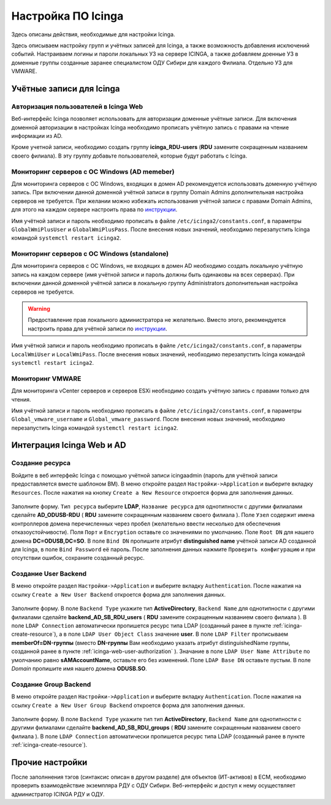 
Настройка ПО Icinga
===================

Здесь описаны действия, необходимые для настройки Icinga.


Здесь описываем настройку групп и учётных записей для Icinga, а также возможность добавления исключений событий.
Настраиваем логины и пароли локальных УЗ на сервере ICINGA, а также добавляем доенные УЗ в доменные группы созданные заранее специалистом ОДУ Сибири для каждого Филиала. Отдельно УЗ для VMWARE.

Учётные записи для Icinga
-------------------------


.. _icinga-web-user-authorization:

Авторизация пользователей в Icinga Web
^^^^^^^^^^^^^^^^^^^^^^^^^^^^^^^^^^^^^^

Веб-интерфейс Icinga позволяет использовать для авторизации доменные учётные записи. Для включения доменной авторизации в настройках Icinga необходимо прописать учётную запись с правами на чтение информации из AD. 

Кроме учетной записи, необходимо создать группу **icinga_RDU-users** (**RDU** замените сокращенным названием своего филиала). В эту группу добавьте пользователей, которые будут работать c Icinga. 


Мониторинг серверов с ОС Windows (AD memeber)
^^^^^^^^^^^^^^^^^^^^^^^^^^^^^^^^^^^^^^^^^^^^^

Для мониторинга серверов с ОС Windows, входящих в домен AD рекомендуется использовать доменную учётную запись. При включении данной доменной учётной записи в группу Domain Admins дополнительная настройка серверов не требуется. При желании можно избежать использования учётной записи с правами Domain Admins, для этого на каждом сервере настроить права по `инструкции <_static/Monitoring-Windows-Using-WMI-and-Nagios-XI.pdf>`_. 

Имя учётной записи и пароль необходимо прописать в файле ``/etc/icinga2/constants.conf``, в параметры ``GlobalWmiPlusUser`` и ``GlobalWmiPlusPass``. После внесения новых значений, необходимо перезапустить Icinga командой ``systemctl restart icinga2``.


Мониторинг серверов с ОС Windows (standalone)
^^^^^^^^^^^^^^^^^^^^^^^^^^^^^^^^^^^^^^^^^^^^^

Для мониторинга серверов с ОС Windows, не входящих в домен AD необходимо создать локальную учётную запись на каждом сервере (имя учётной записи и пароль должны быть одинаковы на всех серверах). При включении данной доменной учётной записи в локальную группу Administrators дополнительная настройка серверов не требуется. 

.. warning:: Предоставление прав локального администратора не желательно. Вместо этого, рекомендуется настроить права для учётной записи по `инструкции <_static/Monitoring-Windows-Using-WMI-and-Nagios-XI.pdf>`_. 

Имя учётной записи и пароль необходимо прописать в файле ``/etc/icinga2/constants.conf``, в параметры ``LocalWmiUser`` и ``LocalWmiPass``. После внесения новых значений, необходимо перезапустить Icinga командой ``systemctl restart icinga2``.


Мониторинг VMWARE
^^^^^^^^^^^^^^^^^^

Для мониторинга vCenter серверов и серверов ESXi необходимо создать учётную запись с правами только для чтения.

Имя учётной записи и пароль необходимо прописать в файле ``/etc/icinga2/constants.conf``, в параметры ``Global_vmware_username`` и ``Global_vmware_password``. После внесения новых значений, необходимо перезапустить Icinga командой ``systemctl restart icinga2``.



Интеграция Icinga Web и AD
--------------------------

.. _icinga-create-resource:

Создание ресурса
^^^^^^^^^^^^^^^^

Войдите в веб интерфейс Icinga с помощью учётной записи icingaadmin (пароль для учётной записи предоставляется вместе шаблоном ВМ). В меню откройте раздел ``Настройки->Application`` и выберите вкладку ``Resources``. После нажатия на кнопку ``Create a New Resource`` откроется форма для заполнения данных.

.. figure:: _static/icinga-create-resource.png
   :scale: 50 %
   :align: center

Заполните форму. ``Тип ресурса`` выберите **LDAP**, ``Название ресурса`` для однотипности с другими филиалами сделайте **AD_ODUSB-RDU** ( **RDU** замените сокращенным названием своего филиала ). Поле ``Узел`` содержит имена контроллеров домена перечисленных через пробел (желательно ввести несколько для обеспечения отказоустойчивости). Поля ``Порт`` и ``Encryption`` оставьте со значениями по умолчанию. Поле ``Root DN`` для нашего домена **DC=ODUSB,DC=SO**. В поле ``Bind DN`` пропишите атрибут **distinguished name** учётной записи AD созданной для Icinga, в поле ``Bind Password`` её пароль. После заполнения данных нажмите ``Проверить конфигурацию`` и при отсутствии ошибок, сохраните созданный ресурс.

Создание User Backend
^^^^^^^^^^^^^^^^^^^^^

В меню откройте раздел ``Настройки->Application`` и выберите вкладку ``Authentication``. После нажатия на ссылку ``Create a New User Backend`` откроется форма для заполнения данных.

.. figure:: _static/icinga-create-user-backend.png
   :scale: 50 %
   :align: center

Заполните форму. В поле ``Backend Type`` укажите тип **ActiveDirectory**, ``Backend Name`` для однотипности с другими филиалами сделайте **backend_AD_SB_RDU_users** ( **RDU** замените сокращенным названием своего филиала ). В поле ``LDAP Connection`` автоматически пропишется ресурс типа LDAP (созданный ранее в пункте :ref:`icinga-create-resource`), а в поле ``LDAP User Object Class`` значение **user**. В поле ``LDAP Filter`` прописываем  **memberOf=DN-группы** (вместо **DN-группы** Вам необходимо указать атрибут distinguishedName группы, созданной ранее в пункте :ref:`icinga-web-user-authorization` ). Значание в поле ``LDAP User Name Attribute`` по умолчанию равно **sAMAccountName**, оставьте его без изменений. Поле ``LDAP Base DN`` оставьте пустым. В поле `Domain` пропишите  имя нашего домена **ODUSB.SO**.


Создание Group Backend
^^^^^^^^^^^^^^^^^^^^^^

В меню откройте раздел ``Настройки->Application`` и выберите вкладку ``Authentication``. После нажатия на ссылку ``Create a New User Group Backend`` откроется форма для заполнения данных.

.. figure:: _static/icinga-create-user-group-backend.png
   :scale: 50 %
   :align: center

Заполните форму. В поле ``Backend Type`` укажите тип тип **ActiveDirectory**, ``Backend Name`` для однотипности с другими филиалами сделайте **backend_AD_SB_RDU_groups** ( **RDU** замените сокращенным названием своего филиала ).  В поле ``LDAP Connection`` автоматически пропишется ресурс типа LDAP (созданный ранее в пункте :ref:`icinga-create-resource`).

Прочие настройки
----------------

После заполннения тэгов (синтаксис описан в другом разделе) для объектов (ИТ-активов) в ЕСМ, необходимо проверить взаимодействие экземпляра РДУ с ОДУ Сибири.
Веб-интерфейс и доступ к нему осуществляет администратор ICINGA РДУ и ОДУ.
